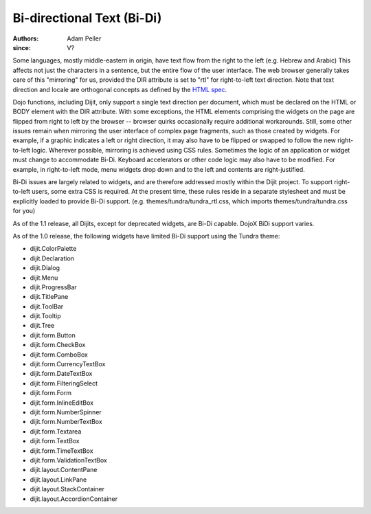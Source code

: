 .. _quickstart/internationalization/bi-directional-text:

===========================
Bi-directional Text (Bi-Di)
===========================

:Authors: Adam Peller
:since: V?

.. contents ::
   :depth: 2

Some languages, mostly middle-eastern in origin, have text flow from the right to the left (e.g. Hebrew and Arabic) This affects not just the characters in a sentence, but the entire flow of the user interface. The web browser generally takes care of this "mirroring" for us, provided the DIR attribute is set to "rtl" for right-to-left text direction. Note that text direction and locale are orthogonal concepts as defined by the `HTML spec <http://www.w3.org/TR/html401/struct/dirlang.html>`_.

Dojo functions, including Dijit, only support a single text direction per document, which must be declared on the HTML or BODY element with the DIR attribute. With some exceptions, the HTML elements comprising the widgets on the page are flipped from right to left by the browser -- browser quirks occasionally require additional workarounds. Still, some other issues remain when mirroring the user interface of complex page fragments, such as those created by widgets. For example, if a graphic indicates a left or right direction, it may also have to be flipped or swapped to follow the new right-to-left logic. Wherever possible, mirroring is achieved using CSS rules. Sometimes the logic of an application or widget must change to accommodate Bi-Di. Keyboard accelerators or other code logic may also have to be modified. For example, in right-to-left mode, menu widgets drop down and to the left and contents are right-justified.

Bi-Di issues are largely related to widgets, and are therefore addressed mostly within the Dijit project. To support right-to-left users, some extra CSS is required. At the present time, these rules reside in a separate stylesheet and must be explicitly loaded to provide Bi-Di support. (e.g. themes/tundra/tundra_rtl.css, which imports themes/tundra/tundra.css for you)

As of the 1.1 release, all Dijits, except for deprecated widgets, are Bi-Di capable. DojoX BiDi support varies.

As of the 1.0 release, the following widgets have limited Bi-Di support using the Tundra theme:

* dijit.ColorPalette
* dijit.Declaration
* dijit.Dialog
* dijit.Menu
* dijit.ProgressBar
* dijit.TitlePane
* dijit.ToolBar
* dijit.Tooltip
* dijit.Tree
* dijit.form.Button
* dijit.form.CheckBox
* dijit.form.ComboBox
* dijit.form.CurrencyTextBox
* dijit.form.DateTextBox
* dijit.form.FilteringSelect
* dijit.form.Form
* dijit.form.InlineEditBox
* dijit.form.NumberSpinner
* dijit.form.NumberTextBox
* dijit.form.Textarea
* dijit.form.TextBox
* dijit.form.TimeTextBox
* dijit.form.ValidationTextBox
* dijit.layout.ContentPane
* dijit.layout.LinkPane
* dijit.layout.StackContainer
* dijit.layout.AccordionContainer
